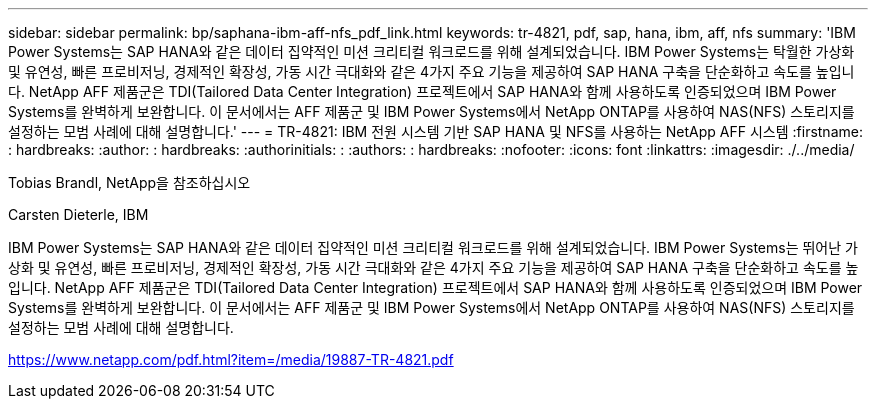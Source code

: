 ---
sidebar: sidebar 
permalink: bp/saphana-ibm-aff-nfs_pdf_link.html 
keywords: tr-4821, pdf, sap, hana, ibm, aff, nfs 
summary: 'IBM Power Systems는 SAP HANA와 같은 데이터 집약적인 미션 크리티컬 워크로드를 위해 설계되었습니다. IBM Power Systems는 탁월한 가상화 및 유연성, 빠른 프로비저닝, 경제적인 확장성, 가동 시간 극대화와 같은 4가지 주요 기능을 제공하여 SAP HANA 구축을 단순화하고 속도를 높입니다. NetApp AFF 제품군은 TDI(Tailored Data Center Integration) 프로젝트에서 SAP HANA와 함께 사용하도록 인증되었으며 IBM Power Systems를 완벽하게 보완합니다. 이 문서에서는 AFF 제품군 및 IBM Power Systems에서 NetApp ONTAP를 사용하여 NAS(NFS) 스토리지를 설정하는 모범 사례에 대해 설명합니다.' 
---
= TR-4821: IBM 전원 시스템 기반 SAP HANA 및 NFS를 사용하는 NetApp AFF 시스템
:firstname: : hardbreaks:
:author: : hardbreaks:
:authorinitials: :
:authors: : hardbreaks:
:nofooter: 
:icons: font
:linkattrs: 
:imagesdir: ./../media/


Tobias Brandl, NetApp을 참조하십시오

Carsten Dieterle, IBM

IBM Power Systems는 SAP HANA와 같은 데이터 집약적인 미션 크리티컬 워크로드를 위해 설계되었습니다. IBM Power Systems는 뛰어난 가상화 및 유연성, 빠른 프로비저닝, 경제적인 확장성, 가동 시간 극대화와 같은 4가지 주요 기능을 제공하여 SAP HANA 구축을 단순화하고 속도를 높입니다. NetApp AFF 제품군은 TDI(Tailored Data Center Integration) 프로젝트에서 SAP HANA와 함께 사용하도록 인증되었으며 IBM Power Systems를 완벽하게 보완합니다. 이 문서에서는 AFF 제품군 및 IBM Power Systems에서 NetApp ONTAP를 사용하여 NAS(NFS) 스토리지를 설정하는 모범 사례에 대해 설명합니다.

link:https://www.netapp.com/pdf.html?item=/media/19887-TR-4821.pdf["https://www.netapp.com/pdf.html?item=/media/19887-TR-4821.pdf"]
